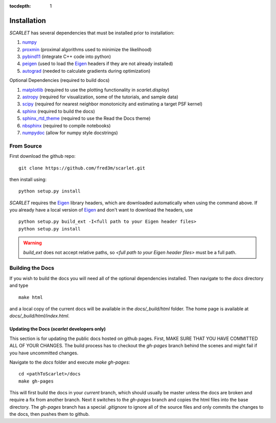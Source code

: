:tocdepth: 1

Installation
============

*SCARLET* has several dependencies that must be installed prior to installation:

#. numpy_
#. proxmin_ (proximal algorithms used to minimize the likelihood)
#. pybind11_ (integrate C++ code into python)
#. peigen_ (used to load the Eigen_ headers if they are not already installed)
#. autograd_ (needed to calculate gradients during optimization)

Optional Dependencies (required to build docs)

#. matplotlib_ (required to use the plotting functionality in `scarlet.display`)
#. astropy_ (required for visualization, some of the tutorials, and sample data)
#. scipy_ (required for nearest neighbor monotonicity and estimating a target PSF kernel)
#. sphinx_ (required to build the docs)
#. sphinx_rtd_theme_ (required to use the Read the Docs theme)
#. nbsphinx_ (required to compile notebooks)
#. numpydoc_ (allow for numpy style docstrings)

From Source
-----------
First download the github repo:
::

    git clone https://github.com/fred3m/scarlet.git

then install using:
::

    python setup.py install

*SCARLET* requires the Eigen_ library headers, which are downloaded automatically when using the
command above.
If you already have a local version of Eigen_ and don't want to download the headers, use

::

    python setup.py build_ext -I<full path to your Eigen header files>
    python setup.py install

.. warning::
    `build_ext` does not accept relative paths, so `<full path to your Eigen header files>`
    must be a full path.

Building the Docs
-----------------

If you wish to build the docs you will need all of the optional dependencies installed.
Then navigate to the `docs` directory and type
::

    make html

and a local copy of the current docs will be available in the `docs/_build/html` folder.
The home page is available at `docs/_build/html/index.html`.

Updating the Docs (*scarlet* developers only)
^^^^^^^^^^^^^^^^^^^^^^^^^^^^^^^^^^^^^^^^^^^^^
This section is for updating the public docs hosted on github pages.
First, MAKE SURE THAT YOU HAVE COMMITTED ALL OF YOUR CHANGES.
The build process has to checkout the `gh-pages` branch behind the scenes and
might fail if you have uncommitted changes.

Navigate to the `docs` folder and execute `make gh-pages`:

::

    cd <pathToScarlet>/docs
    make gh-pages

This will first build the docs in your *current* branch,
which should usually be master unless the docs are broken and require a fix from another branch.
Next it switches to the `gh-pages` branch and copies the html files into the base directory.
The `gh-pages` branch has a special `.gitignore` to ignore all of the source files and only commits the
changes to the docs, then pushes them to github.

.. _numpy: http://www.numpy.org
.. _proxmin: https://github.com/pmelchior/proxmin/tree/master/proxmin
.. _pybind11: https://pybind11.readthedocs.io/en/stable/
.. _peigen: https://github.com/fred3m/peigen
.. _Eigen: http://eigen.tuxfamily.org/index.php?title=Main_Page
.. _autograd: https://github.com/HIPS/autograd
.. _matplotlib: https://matplotlib.org
.. _astropy: http://www.astropy.org
.. _sphinx: http://www.sphinx-doc.org/en/master/
.. _sphinx_rtd_theme: https://sphinx-rtd-theme.readthedocs.io/en/latest/
.. _nbsphinx: https://nbsphinx.readthedocs.io/en/0.4.2/
.. _numpydoc: https://numpydoc.readthedocs.io/en/latest/
.. _scipy: https://www.scipy.org/
